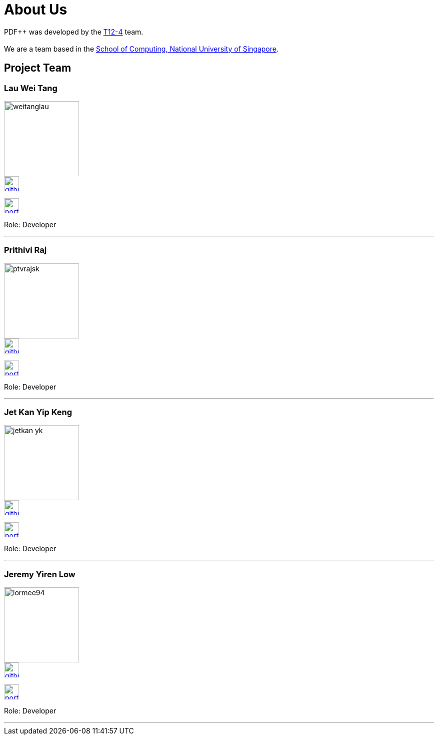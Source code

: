 = About Us
:site-section: AboutUs
:relfileprefix: team/
:imagesDir: images
:stylesDir: stylesheets
:relfileprefix: team/


PDF++ was developed by the https://cs2103-ay1819s2-t12-4.github.io/main/[T12-4] team. +
{empty} +
We are a team based in the http://www.comp.nus.edu.sg[School of Computing, National University of Singapore].

== Project Team

=== Lau Wei Tang
image::weitanglau.png[width="150", align="left"]

image::github-icon.png[width=30, link=https://github.com/WeiTangLau]
image:portfolio-icon.jpg[width=30, link="team/LauWeiTang_PPP.adoc"]


Role: Developer

'''

=== Prithivi Raj
image::ptvrajsk.png[width="150", align="left"]

image::github-icon.png[width=30, link=https://github.com/ptvrajsk]
image:portfolio-icon.jpg[width=30, link="team/ptvrajsk_PPP.adoc"]

Role: Developer

'''

=== Jet Kan Yip Keng
image::jetkan-yk.png[width="150", align="left"]

image::github-icon.png[width=30, link=http://github.com/jetkan-yk]
image:portfolio-icon.jpg[width=30, link=team/KanYipKeng_PPP.adoc]

Role: Developer

'''

=== Jeremy Yiren Low
image::lormee94.png[width="150", align="left"]

image::github-icon.png[width=30, link=http://github.com/lormee9]
image:portfolio-icon.jpg[width=30, link=team/JeremyYirenLow_PPP.adoc]


Role: Developer

'''
